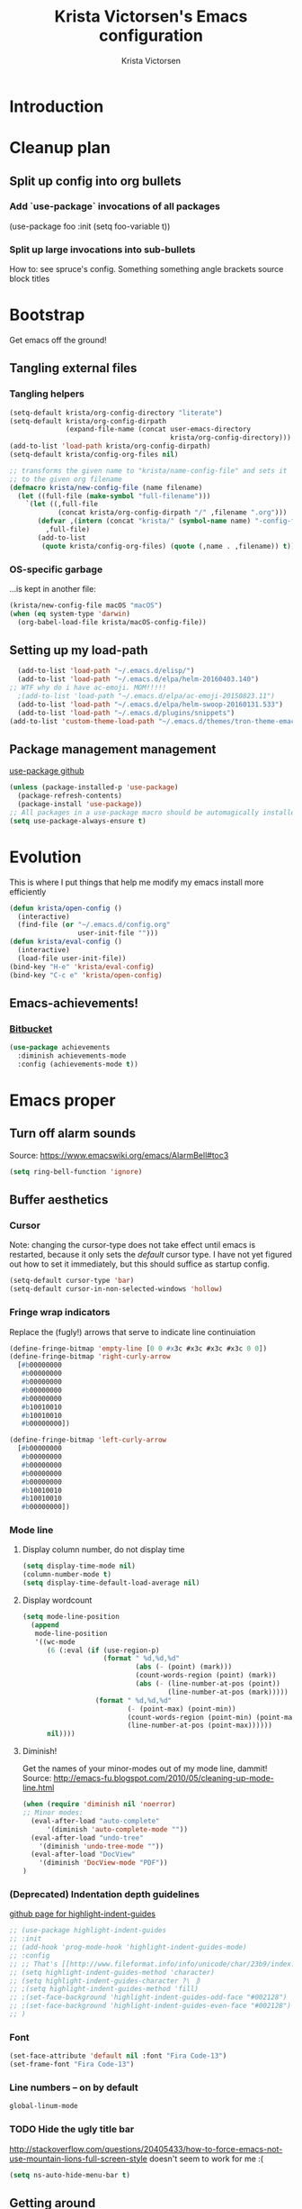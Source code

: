 #+TITLE: Krista Victorsen's Emacs configuration
#+AUTHOR: Krista Victorsen
#+PROPERTY: header-args :tangle yes
#+OPTIONS: tex: t
#+OPTIONS: toc:2
* Introduction
* Cleanup plan
** Split up config into org bullets
*** Add `use-package` invocations of all packages
(use-package foo
:init
  (setq foo-variable t))
*** Split up large invocations into sub-bullets
How to: see spruce's config. Something something angle brackets source block titles
* Bootstrap
 Get emacs off the ground!
** Tangling external files
*** Tangling helpers
#+BEGIN_SRC emacs-lisp
  (setq-default krista/org-config-directory "literate")
  (setq-default krista/org-config-dirpath
                (expand-file-name (concat user-emacs-directory
                                          krista/org-config-directory)))
  (add-to-list 'load-path krista/org-config-dirpath)
  (setq-default krista/config-org-files nil)

  ;; transforms the given name to "krista/name-config-file" and sets it
  ;; to the given org filename
  (defmacro krista/new-config-file (name filename)
    (let ((full-file (make-symbol "full-filename")))
      `(let ((,full-file
              (concat krista/org-config-dirpath "/" ,filename ".org")))
         (defvar ,(intern (concat "krista/" (symbol-name name) "-config-file"))
           ,full-file)
         (add-to-list
          (quote krista/config-org-files) (quote (,name . ,filename)) t))))
#+END_SRC
*** OS-specific garbage
...is kept in another file:
#+BEGIN_SRC emacs-lisp
(krista/new-config-file macOS "macOS")
(when (eq system-type 'darwin)
  (org-babel-load-file krista/macOS-config-file))
#+END_SRC
** Setting up my load-path
#+BEGIN_SRC emacs-lisp
  (add-to-list 'load-path "~/.emacs.d/elisp/")
  (add-to-list 'load-path "~/.emacs.d/elpa/helm-20160403.140")
;; WTF why do i have ac-emoji. MOM!!!!!
  ;(add-to-list 'load-path "~/.emacs.d/elpa/ac-emoji-20150823.11")
  (add-to-list 'load-path "~/.emacs.d/elpa/helm-swoop-20160131.533")
  (add-to-list 'load-path "~/.emacs.d/plugins/snippets")
(add-to-list 'custom-theme-load-path "~/.emacs.d/themes/tron-theme-emacs")
#+END_SRC
** Package management management
[[https://github.com/jwiegley/use-package][use-package github]]
#+BEGIN_SRC emacs-lisp
  (unless (package-installed-p 'use-package)
    (package-refresh-contents)
    (package-install 'use-package))
  ;; All packages in a use-package macro should be automagically installed
  (setq use-package-always-ensure t)
#+END_SRC
* Evolution
This is where I put things that help me modify my emacs install more efficiently
#+BEGIN_SRC emacs-lisp
(defun krista/open-config ()
  (interactive)
  (find-file (or "~/.emacs.d/config.org"
                 user-init-file "")))
(defun krista/eval-config ()
  (interactive)
  (load-file user-init-file))
(bind-key "H-e" 'krista/eval-config)
(bind-key "C-c e" 'krista/open-config)
#+END_SRC
** Emacs-achievements!
*** [[https://bitbucket.org/gvol/emacs-achievements/src/5b4b7b6816aaf105cd493f51b3860bd2f0c014a6/README.md?at=default&fileviewer=file-view-default][Bitbucket]]
#+BEGIN_SRC emacs-lisp
  (use-package achievements
    :diminish achievements-mode
    :config (achievements-mode t))
     
#+END_SRC
* Emacs proper
** Turn off alarm sounds
Source: https://www.emacswiki.org/emacs/AlarmBell#toc3
#+BEGIN_SRC emacs-lisp
 (setq ring-bell-function 'ignore)
#+END_SRC
** Buffer aesthetics
*** Cursor
Note: changing the cursor-type does not take effect until emacs is restarted,
because it only sets the /default/ cursor type. I have not yet figured
out how to set it immediately, but this should suffice as startup config.
#+BEGIN_SRC emacs-lisp
(setq-default cursor-type 'bar)
(setq-default cursor-in-non-selected-windows 'hollow)
#+END_SRC
*** Fringe wrap indicators
Replace the (fugly!) arrows that serve to indicate line continuiation
#+BEGIN_SRC emacs-lisp
  (define-fringe-bitmap 'empty-line [0 0 #x3c #x3c #x3c #x3c 0 0]) 
  (define-fringe-bitmap 'right-curly-arrow
    [#b00000000
     #b00000000
     #b00000000
     #b00000000
     #b00000000
     #b10010010
     #b10010010
     #b00000000])

  (define-fringe-bitmap 'left-curly-arrow
    [#b00000000
     #b00000000
     #b00000000
     #b00000000
     #b00000000
     #b10010010
     #b10010010
     #b00000000])
#+END_SRC
*** Mode line
**** Display column number, do not display time
#+BEGIN_SRC emacs-lisp
(setq display-time-mode nil)
(column-number-mode t)
(setq display-time-default-load-average nil)
#+END_SRC
**** Display wordcount
#+BEGIN_SRC emacs-lisp
    (setq mode-line-position
      (append
       mode-line-position
       '((wc-mode
          (6 (:eval (if (use-region-p)
                        (format " %d,%d,%d"
                                (abs (- (point) (mark)))
                                (count-words-region (point) (mark))
                                (abs (- (line-number-at-pos (point))
                                        (line-number-at-pos (mark)))))
                      (format " %d,%d,%d"
                              (- (point-max) (point-min))
                              (count-words-region (point-min) (point-max))
                              (line-number-at-pos (point-max))))))
          nil))))
#+END_SRC
**** Diminish!
Get the names of your minor-modes out of my mode line, dammit!
Source: http://emacs-fu.blogspot.com/2010/05/cleaning-up-mode-line.html
#+BEGIN_SRC emacs-lisp
(when (require 'diminish nil 'noerror)
;; Minor modes:
  (eval-after-load "auto-complete"
      '(diminish 'auto-complete-mode ""))
  (eval-after-load "undo-tree"
    '(diminish 'undo-tree-mode ""))
  (eval-after-load "DocView"
    '(diminish 'DocView-mode "PDF"))
)
#+END_SRC
*** (Deprecated) Indentation depth guidelines
[[https://github.com/DarthFennec/highlight-indent-guides][github page for highlight-indent-guides]]
#+BEGIN_SRC emacs-lisp
  ;; (use-package highlight-indent-guides
  ;; :init
  ;; (add-hook 'prog-mode-hook 'highlight-indent-guides-mode)
  ;; :config
  ;; ;; That's [[http://www.fileformat.info/info/unicode/char/23b9/index.htm][Unicode Character 'RIGHT VERTICAL BOX LINE' (U+23B9)]]
  ;; (setq highlight-indent-guides-method 'character)
  ;; (setq highlight-indent-guides-character ?\⎹)
  ;; ;(setq highlight-indent-guides-method 'fill)
  ;; ;(set-face-background 'highlight-indent-guides-odd-face "#002128")
  ;; ;(set-face-background 'highlight-indent-guides-even-face "#002128")
  ;; )
#+END_SRC
*** Font
#+BEGIN_SRC emacs-lisp
(set-face-attribute 'default nil :font "Fira Code-13")
(set-frame-font "Fira Code-13")
#+END_SRC
*** Line numbers -- on by default
#+BEGIN_SRC emacs-lisp
global-linum-mode
#+END_SRC
*** TODO Hide the ugly title bar
http://stackoverflow.com/questions/20405433/how-to-force-emacs-not-use-mountain-lions-full-screen-style
doesn't seem to work for me :(
#+BEGIN_SRC emacs-lisp
(setq ns-auto-hide-menu-bar t)
#+END_SRC
** Getting around
#+BEGIN_SRC emacs-lisp
; Cycle backwards through buffers
; ..."C-x o", meet your new friend "C-c o"!
(global-set-key (kbd "C-c o") 'previous-multiframe-window)

; Backwards kill-line. It's the backwards version of C-k
; Source: https://www.emacswiki.org/emacs/BackwardKillLine
(defun backward-kill-line (arg)
  "Kill ARG lines backward."
  (interactive "p")
  (kill-line (- 1 arg)))
(global-set-key (kbd "C-c k") 'backward-kill-line)
#+END_SRC
* cheatsheet
** Intro
Cheatsheet gives quick access to read-only buffers.
Use case: peeking at cheat sheets!
Github page: https://github.com/darksmile/cheatsheet/
*** Quickstart
**** Pull up your cheatsheet :: cheatsheet-show
***** Show buffer with your cheatsheet!
***** Use H-c to show the cheatsheet
***** Use C-q to exit the cheatsheet
**** Add a new cheat to your cheatsheet :: cheatsheet-add
Here's an example cheat. Follow this format in your config
#+BEGIN_SRC example
(cheatsheet-add :group 'Common
                :key "C-x C-c"
                :description "leave Emacs.")
#+END_SRC
** Krista's cheatsheet entries
#+BEGIN_SRC emacs-lisp :noweb tangle
  (use-package cheatsheet
    :config
    <<common-cheats>>
    <<builtin-cheats>>
    <<LaTeX-cheats>>
    <<org-cheats>>
    <<magit-cheats>>
    <<projectile-cheats>>
    :bind (("H-c" . cheatsheet-show)))
#+END_SRC
*** Common cheats for use throughout Emacs
#+BEGIN_SRC emacs-lisp :noweb-ref common-cheats :tangle yes
  (cheatsheet-add :group 'Getting_around
                  :key "C-d"
                  :description "Kill --> one character")
  (cheatsheet-add :group 'Getting_around
                  :key "M-d"
                  :description "Kill --> to end of word")
  (cheatsheet-add :group 'Getting_around
                  :key "C-DEL -or- M-DEL"
                  :description "Kill <-- to beginning of word")
  (cheatsheet-add :group 'Getting_around
                  :key "M-@"
                  :description "Mark --> to end of word")
  (cheatsheet-add :group 'Getting_around
                  :key "C-t"
                  :description "Swap the character at the mark w/the character before it")
  (cheatsheet-add :group 'Getting_around
                  :key "M-t"
                  :description "Swap the word at the mark w/the word before it")
#+END_SRC
*** Built-in emacs help
[[http://stackoverflow.com/questions/965263/given-an-emacs-command-name-how-would-you-find-key-bindings-and-vice-versa][Source]]
#+BEGIN_SRC emacs-lisp :noweb-ref builtin-cheats :tangle yes
  (cheatsheet-add :group 'builtin_help
                  :key "C-h c [command-name]"
                  :description "Look up the keybinding for a given command")
  (cheatsheet-add :group 'builtin_help
                  :key "C-h k [key-sequence]"
                  :description "Look up the command for a given keybinding")
  (cheatsheet-add :group 'builtin_help
                  :key "C-h f [function-name]"
                  :description "Look up the docs for a command")
  (cheatsheet-add :group 'builtin_help
                  :key "C-h ?"
                  :description "Help for getting more help")
#+END_SRC
*** LaTeX cheats
Much thanks goes to the AUCTeX Reference Card for version 11.89
#+BEGIN_SRC emacs-lisp :noweb-ref LaTeX-cheats :tangle no
    (cheatsheet-add :group 'LaTeX:document_structure ; see "Command Insertion" in the AUCTeX sheet
                    :key "C-c C-s"
                    :description "Insert section")
    (cheatsheet-add :group 'LaTeX:document_structure
                    :key "M-RET"
                    :description "Insert item")
    (cheatsheet-add :group 'LaTeX:document_structure
                    :key "C-c ]"
                    :description "Close LaTeX environment")

    ; Typeface commands: C-c C-f C-[whatever]
    (cheatsheet-add :group 'LaTeX:typeface
                    :key "C-c C-f C-b"
                    :description "Bold")
    (cheatsheet-add :group 'LaTeX:typeface
                    :key "C-c C-f C-i"
                    :description "Italics")
    (cheatsheet-add :group 'LaTeX:typeface
                    :key "C-c C-f C-r"
                    :description "\\text{} in math mode")
    (cheatsheet-add :group 'LaTeX:typeface
                    :key "C-c C-f C-e"
                    :description "\\emph{}")
    (cheatsheet-add :group 'LaTeX:typeface
                    :key "C-c C-f C-t"
                    :description "typewriter-style text")
    (cheatsheet-add :group 'LaTeX:typeface
                    :key "C-c C-f C-s"
                    :description "(forward-) slanted text")
    (cheatsheet-add :group 'LaTeX:typeface
                    :key "C-c C-f C-c"
                    :description "smallcaps")

    ; Source formatting commands: C-c C-q C-[whatever]
    (cheatsheet-add :group 'LaTeX:source_formatting
                    :key "C-c C-q C-s"
                    :description "Align section")
    (cheatsheet-add :group 'LaTeX:source_formatting
                    :key "C-c C-q C-s"
                    :description "Align environment")
    (cheatsheet-add :group 'LaTeX:source_formatting
                    :key "M-q"
                    :description "Align paragraph")
    (cheatsheet-add :group 'LaTeX:source_formatting
                    :key "C-c *"
                    :description "Mark section")
    (cheatsheet-add :group 'LaTeX:source_formatting
                    :key "C-c ."
                    :description "Mark environment")

    ; Math abbreviations: `[whatever]
    (cheatsheet-add :group 'LaTeX:math_abbrevs:fancy_letters
                    :key "` c"
                    :description "\\mathcal{}")
    (cheatsheet-add :group 'LaTeX:math_abbrevs:fancy_letters
                    :key "` ~"
                    :description "\\tilde{}")
    (cheatsheet-add :group 'LaTeX:math_abbrevs:fancy_letters
                    :key "` ^"
                    :description "\\hat{}")

    (cheatsheet-add :group 'LaTeX:math_abbrevs:arrows
                    :key "` C-f"
                    :description "\\rightarrow")
    (cheatsheet-add :group 'LaTeX:math_abbrevs:arrows
                    :key "` C-b"
                    :description "\\leftarrow")
    (cheatsheet-add :group 'LaTeX:math_abbrevs:arrows
                    :key "` C-p"
                    :description "\\uparrow")
    (cheatsheet-add :group 'LaTeX:math_abbrevs:arrows
                    :key "` C-n]"
                    :description "\\downarrow")

    (cheatsheet-add :group 'LaTeX:math_abbrevs:logic
                    :key "` I"
                    :description "\\infty")
    (cheatsheet-add :group 'LaTeX:math_abbrevs:logic
                    :key "` A"
                    :description "\\forall")
    (cheatsheet-add :group 'LaTeX:math_abbrevs:logic
                    :key "` E"
                    :description "\\exists")
    (cheatsheet-add :group 'LaTeX:math_abbrevs:logic
                    :key "` i"
                    :description "\\in")
    (cheatsheet-add :group 'LaTeX:math_abbrevs:logic
                    :key "` |"
                    :description "\\vee")
    (cheatsheet-add :group 'LaTeX:math_abbrevs:logic
                    :key "` &"
                    :description "\\wedge")

    (cheatsheet-add :group 'LaTeX:math_abbrevs:sets
                    :key "` 0"
                    :description "\\emptyset")
    (cheatsheet-add :group 'LaTeX:math_abbrevs:sets
                    :key "` \\"
                    :description "\\setminus")
    (cheatsheet-add :group 'LaTeX:math_abbrevs:sets
                    :key "` +"
                    :description "\\cup")
    (cheatsheet-add :group 'LaTeX:math_abbrevs:sets
                    :key "` -"
                    :description "\\cap")

    (cheatsheet-add :group 'LaTeX:math_abbrevs:sets
                    :key "` {"
                    :description "\\subset")
    (cheatsheet-add :group 'LaTeX:math_abbrevs:sets
                    :key "` }"
                    :description "\\supset")
    (cheatsheet-add :group 'LaTeX:math_abbrevs:sets
                    :key "` ["
                    :description "\\subseteq")
    (cheatsheet-add :group 'LaTeX:math_abbrevs:sets
                    :key "` ]"
                    :description "\\supseteq")

    (cheatsheet-add :group 'LaTeX:math_abbrevs:arithmetic
                    :key "` <"
                    :description "\\leq")
    (cheatsheet-add :group 'LaTeX:math_abbrevs:arithmetic
                    :key "` >"
                    :description "\\geq")
    (cheatsheet-add :group 'LaTeX:math_abbrevs:arithmetic
                    :key "` *"
                    :description "\\times")
    (cheatsheet-add :group 'LaTeX:math_abbrevs:arithmetic
                    :key "` ."
                    :description "\\cdot")

  ;;   (cheatsheet-add :group 'LaTeX:math_abbrevs:trig ; Trig
(cheatsheet-add :group 'LaTeX:math_abbrevs:trig
:key"` C-e"
:description "\\exp")

(cheatsheet-add :group 'LaTeX:math_abbrevs:trig
:key"` C-s"
:description "\\sin")

(cheatsheet-add :group 'LaTeX:math_abbrevs:trig
:key"` C-c"
:description "\\cos")

(cheatsheet-add :group 'LaTeX:math_abbrevs:trig
:key"` C-t"
:description "\\tan")

  ;;   (cheatsheet-add :group 'LaTeX:math_abbrevs:analysis ; Analysis
(cheatsheet-add :group 'LaTeX:math_abbrevs:analysis
:key"` C-^"
:description "\\sup")

(cheatsheet-add :group 'LaTeX:math_abbrevs:analysis
:key"` C-_"
:description "\\inf")

(cheatsheet-add :group 'LaTeX:math_abbrevs:analysis
:key"` C-l"
:description "\\lim")

(cheatsheet-add :group 'LaTeX:math_abbrevs:analysis
:key"` C-d"
:description "\\det")
#+END_SRC
*** Org-mode cheats
#+BEGIN_SRC emacs-lisp :noweb-ref org-cheats :tangle no
    (cheatsheet-add :group 'org
                    :key "
#+attr_org: :width 300 
#+attr_latex :width 3in :placement [H] 
[[file:./my_image.png]]"
                    :description "Add image inline")
#+END_SRC
*** Magit cheats
**** [[*Magit][Magit use-package entry]]
**** Config
#+BEGIN_SRC emacs-lisp :noweb-ref magit-cheats :tangle no
  (cheatsheet-add :group 'magit
                  :key "C-c g"
                  :description "Enter magit menu")
  (cheatsheet-add :group 'magit
                  :key "(from status menu) h"
                  :description "HALP")
  (cheatsheet-add :group 'magit
                  :key "c c; [type message]; C-c C-c"
                  :description "Commit staged changes; add commit msg; save commit msg and finish")
#+END_SRC
*** Projectile cheats
#+BEGIN_SRC emacs-lisp :noweb-ref projectile-cheats :tangle no
  (cheatsheet-add :group 'projectile
                  :key "C-c p s s"
                  :description "search")
  (cheatsheet-add :group 'projectile
                  :key "C-c p r"
                  :description "find-replace")
  (cheatsheet-add :group 'projectile
                  :key "C-c p f"
                  :description "file-find")
  (cheatsheet-add :group 'projectile
                  :key "C-c p k"
                  :description "kill all buffers for current project")
  (cheatsheet-add :group 'projectile
                  :key "C-c p a"
                  :description "switch to related file (e.g. header)")
#+END_SRC
** TODO use popwin to make it so that
*** the cheatsheet pops up in a sensible place (just like helm), i.e.
the cheatsheet does not occupy the adjacent buffer
*** closing the cheatsheet does not run "delete-window" (C-x 0) on the buffer that it occupied
** TODO make this entire section less hideous. (Seriously, the [[*LaTeX%20cheats][LaTeX cheats]] section is p fugly)
** NOTE: funky load behavior
It appears that the cheatsheet loads at startup time. Adding another
cheatsheet entry makes the entry pop up in the cheatsheet after
eval'ing my config, but deleting a cheatsheet entry does not update
the display until you restart Emacs.
* Yasnippet
** [[https://github.com/joaotavora/yasnippet/blob/master/README.mdown][Github]]
** [[http://cupfullofcode.com/blog/2013/02/26/snippet-expansion-with-yasnippet/index.html][Cup Full of Code tutorial (example starter snippets):]]
** [[https://joaotavora.github.io/yasnippet/snippet-organization.html#sec-1][Joatoavora tutorial (better)]]
** Configuration
#+BEGIN_SRC emacs-lisp
  (use-package yasnippet
    :diminish yas-minor-mode
    :config
    (yas-global-mode t))
#+END_SRC
* Org
Note: Use shift+meta-<right> to get lateral shifts (demotion/promotion) that apply to the whole subtree!
#+BEGIN_SRC emacs-lisp :noweb tangle
        (use-package org
          :diminish org-indent-mode
          :config
          (setq org-agenda-files (list "~/school/W17/at_a_glance.org"))
          <<org-aesthetics>>
          <<org-capture>>
          <<org-inline-images>>
          <<org-tree-behavior>>
          <<org-convenience>>
          <<org-hacks>>
          :bind (
                 ;; For use with my capture templates
                 ("C-c c" . org-capture)
                 
                 ;; More of the org ecosystem!
                 ("C-c a a" . org-agenda-list)
                 
                 ;; C-c C-l will insert link,
                 ;; C-c C-o will open the link at the point
                 ("C-c l" . org-store-link)

                 ;; Keybindings that insert inline / display math
                 ;; into org docs, s.t. everything will export to
                 ;; LaTeX nicely
                 ;; NOTE: These shortcuts match up with my shortcuts
                 ;;       for inserting inline / display math into
                 ;;       regular LaTeX docs. This is to provide as
                 ;;       seamless an experience as I can muster.
                 ("H-C-j" . LaTeX-insert-inline-math)
                 ("H-C-k" . LaTeX-insert-display-math)
          ))
#+END_SRC
** Aesthetics
#+BEGIN_SRC emacs-lisp :noweb-ref org-aesthetics :tangle no
  ;; Display bullets instead of asterisks
  (require 'org-bullets)
  (add-hook 'org-mode-hook (lambda () (org-bullets-mode t)))

  ;; Setting this to `t' will automatically render LaTeX special
  ;; characters, if possible/sensible
  ;; E.g. "\" + "alpha" becomes a lowercase alpha
  ;; I have it turned off, but it's here
  (setq org-pretty-entities nil)

  ;; Setting this to `t' will use {} to render sub/super-scripts
  ;; e.g. asdf_{123} is rendered as "asdf sub 123"
  ;; I have it turned off, but it's here
  (setq org-use-sub-superscripts "{}")

  ;; Hide org markup elements
  ;; See http://stackoverflow.com/questions/10969617/hiding-markup-elements-in-org-mode
  ;; Note: This change may not take effect until you restart emacs:
  ;; See http://orgmode.org/manual/Emphasis-and-monospace.html
  (setq org-hide-emphasis-markers t)

  ;; Make top-level headings larger, and lower-level headings progressively smaller
  (set-face-attribute 'org-level-1 nil :inherit 'outline-1 :height 1.2)
  (set-face-attribute 'org-level-2 nil :inherit 'outline-2 :height 1.0)
  (add-hook 'org-mode-hook (lambda () (setq line-spacing '0.25)))

  ;; Use my theme as the color scheme for source blocks
  (setq org-src-fontify-natively t)

  ;; Org mode clean view
  ;; <http://orgmode.org/manual/Clean-view.html>
  (setq org-startup-indented t)
#+END_SRC
** Exporting to LaTeX
#+BEGIN_SRC emacs-lisp
  ;; Put newlines around my images, please!
  ;; http://emacs.stackexchange.com/questions/5363/centered-figures-in-org-mode-latex-export?rq=1
  (advice-add 'org-latex--inline-image :around
              (lambda (orig link info)
                (concat
                 "\\begin{center}"
                 (funcall orig link info)
                 "\\end{center}")))
#+END_SRC
** Org-capture
#+BEGIN_SRC emacs-lisp :noweb-ref org-capture :tangle no
  ;; Org capture
  (setq org-default-notes-file (concat org-directory "/notes.org"))
  ;; To see what goes into an org-capture template, see
  ;; http://orgmode.org/manual/Template-expansion.html#Template-expansion
  (setq org-capture-templates
        '(("t" "todo" entry (file+olp "~/lists/todo.org" "todo-queue")
           "* TODO %?\n %i\n")
          ("a" "annoy" entry (file+olp "~/lists/annoy.org" "annoy")
           "* %?\n %i\n")
          ("p" "project" entry (file+olp "~/lists/todo.org" "projects")
             "* %?\n %i\n")
          ("s" "shopping" entry (file+olp "~/lists/todo.org" "shopping")
           "* %?\n %i\n")
          ("q" "quotes" entry (file+olp "~/lists/quotes.org" "quotes")
           "* %?\n %i\n")
  
          ("g" "grammar feud" entry 
           (file+headline "~/dev/spruce/grammar_feud.org" "Disagreements") 
           "* Summary: %?
         Disagreed-upon snippet: %^{snippet}
         Link to source: %^{link}")))
#+END_SRC
*** Examples:
#+BEGIN_EXAMPLE 
;;  ("r" "Meeting Schedule" entry
;;   (file+headline "~/lists/things.org" "HEADING") 
;;   "* TODO Meeting - %?
;; %i
;; Room: %^{Place}
;; Subject of the Meeting: %^{Subject}
;; Who will Atend: %^{Atendees}
;;        %a ")
;; '(("t" "Todo" entry (file+olp "~/dev/org_capture_example/gtd.org" "%^{heading|Org Tree Heading 1}")
;;    "* TODO %?\n %i\n %a")
;;   ("j" "Journal asdf" entry (file+datetree "~/dev/org_capture_example/journal.org")
;;    "* %?\nEntered on %U\n %i\n %a")))
#+END_EXAMPLE

** inline images
#+BEGIN_SRC emacs-lisp :noweb-ref org-inline-images :tangle no
  ;; Let me resize them plz!
  (setq org-image-actual-width '(500))
  ;; => if there is a #+ATTR.*: width="200", resize to 200,
  ;;     otherwise resize to 500 pixels wide
  ;; link credit: http://lists.gnu.org/archive/html/emacs-orgmode/2012-08/msg01388.html

  ;; By default, *do* display inline images
  (setq org-startup-with-inline-images t)

  ;; Let me automagically display PDFs as inline images!
  ;;;;;;;;;;;;;;;;;;;;;;;;;;;;;;;;;;;;;;;;;;;;;;;;;;;;;;;;;
  ;; - Solution via http://emacs.stackexchange.com/questions/390/display-pdf-images-in-org-mode
  ;; - NOTE: This solution requires imagemagick and ghostscript
  ;;   To install these on macOS, run:
  ;;       brew install ghostscript
  ;;       brew install imagemagick
  ;;   Source for install instructions: http://stackoverflow.com/a/37457373

  ;; ;; Execute the `org-include-img-from-pdf' function just before saving the file
  ;; (add-hook 'before-save-hook #'org-include-img-from-pdf)
  ;; ;; Execute the `org-include-img-from-pdf' function before processing the
  ;; ;; file for export
  ;; (add-hook 'org-export-before-processing-hook #'org-include-img-from-pdf)
  ;; (defun org-include-img-from-pdf (&rest ignore)
  ;;   "Convert the pdf files to image files.

  ;; Only looks at #HEADER: lines that have \":convertfrompdf t\".
  ;; This function does nothing if not in org-mode, so you can safely
  ;; add it to `before-save-hook'."
  ;;   (interactive)
  ;;   (when (derived-mode-p 'org-mode)
  ;;     (save-excursion
  ;;       (goto-char (point-min))
  ;;       (while (search-forward-regexp
  ;;               "^\\s-*#\\+HEADER:.*\\s-:convertfrompdf\\s-+t"
  ;;               nil 'noerror)
  ;;         (let* (filenoext imgext imgfile pdffile cmd)
  ;;           ;; Keep on going on to the next line till it finds a line with
  ;;           ;; `[[FILE]]'
  ;;           (while (progn
  ;;                    (forward-line 1)
  ;;                    (not (looking-at "\\[\\[\\(.*\\)\\.\\(.*\\)\\]\\]"))))
  ;;           (when (looking-at "\\[\\[\\(.*\\)\\.\\(.*\\)\\]\\]")
  ;;             (setq filenoext (match-string-no-properties 1))
  ;;             (setq imgext (match-string-no-properties 2))
  ;;             (setq imgfile (expand-file-name (concat filenoext "." imgext)))
  ;;             (setq pdffile (expand-file-name (concat filenoext "." "pdf")))
  ;;             (message "imgfile: %s" imgfile)
  ;;             (setq cmd (concat "convert -density 96 -quality 85 "
  ;;                               pdffile " " imgfile))
  ;;             (when (file-newer-than-file-p pdffile imgfile)
  ;;               ;; This block is executed only if pdffile is newer than imgfile
  ;;               ;; or if imgfile does not exist
  ;;               ;; Source: https://www.gnu.org/software/emacs/manual/html_node/elisp/Testing-Accessibility.html
  ;;               (message "%s" cmd)
  ;;               (shell-command cmd))))))))
#+END_SRC
** Tweaks to tree behavior
(Todo)
#+BEGIN_SRC emacs-lisp :noweb-ref org-tree-behavior :tangle no
(setq org-yank-adjusted-subtrees t)
(setq org-yank-folded-subtrees t)
#+END_SRC
** Convenience functions
Org source blocks
#+BEGIN_SRC emacs-lisp :noweb-ref org-convenience :tangle no
    ;; Start a new elisp block in org mode by typing <el and then pressing TAB
    (add-to-list 'org-structure-template-alist
                 '("el" "#+BEGIN_SRC emacs-lisp\n?\n#+END_SRC" ""))
    (add-to-list 'org-structure-template-alist
                 '("c" "#+BEGIN_SRC C\n?\n#+END_SRC" ""))
    (add-to-list 'org-structure-template-alist
                 '("cpp" "#+BEGIN_SRC C++\n?\n#+END_SRC" ""))
    (add-to-list 'org-structure-template-alist
                 '("p" "#+BEGIN_SRC python\n?\n#+END_SRC" ""))

    ;; Start a new elisp block in org mode by typing <el and then pressing TAB
    (add-to-list 'org-structure-template-alist
                 '("ex" "#+BEGIN_EXAMPLE \n?\n#+END_EXAMPLE" ""))
#+END_SRC
** Hacky shit
It works, okay?
#+BEGIN_SRC emacs-lisp :noweb-ref org-hacks :tangle no
    ;; Problem: When editing a TeX file, C-c C-c results in
    ;; "org-babel-execute-src-block: No org-babel-execute function for LaTeX!"
    ;; Solution: This, apparently
    (org-babel-do-load-languages
     'org-babel-load-languages
     '((latex . t)
       (python . t)
       (emacs-lisp . t)
       (C . t)
       ;(C++ . t)
       (lisp . t)
       ))

      ;; Org link workflow:
      ;; 1. Save link to current location with C-c l
      ;; 2. *move to spot where i'd like to insert the link*
      ;; 3. C-c C-l to insert link
      ;; 4. ((here's the annoying bit!)) delete the default string, because I
      ;;    basically never use the file path as the link description
      ;; 5. type in my own description
      ;; 6. carry on with my life
      (defun org-link-describe (link desc)
        (if (file-exists-p link)
            desc
          (read-string "Description: " nil)))

      (setf org-make-link-description-function #'org-link-describe)
#+END_SRC
* (in progress) Mail
# [[https://elliottucker.net/working-setup-for-sending-email-via-gmail-from-emacs-on-osx.html][The link that finally worked]]
# Note: I used "brew install gnutls" instead of "sudo port install gnutls"
#+BEGIN_SRC emacs-lisp
  ;; (setq
  ;;  send-mail-function 'smtpmail-send-it
  ;;  message-send-mail-function 'smtpmail-send-it
  ;;  user-mail-address "victorsenkrista@gmail.com"
  ;;  smtpmail-starttls-credentials '(("smtp.gmail.com" "587" nil nil))
  ;;  smtpmail-auth-credentials  (expand-file-name "~/.authinfo")
  ;;  smtpmail-default-smtp-server "smtp.gmail.com"
  ;;  smtpmail-smtp-server "smtp.gmail.com"
  ;;  smtpmail-smtp-service 587
  ;;  smtpmail-debug-info t
  ;;  starttls-extra-arguments nil
  ;;  starttls-gnutls-program "/usr/local/bin/gnutls-cli"
  ;;  starttls-extra-arguments nil
  ;;  starttls-use-gnutls t
  ;; )
#+END_SRC
* Helm
#+BEGIN_SRC emacs-lisp
  (require 'helm-config)
  (require 'helm)
  (require 'helm-swoop)
  (helm-mode t)
  (global-set-key (kbd "M-x") 'helm-M-x)
  (global-set-key (kbd "C-x C-f") 'helm-find-files)
  (global-set-key (kbd "C-x b") 'helm-buffers-list)
  (global-set-key (kbd "C-s") 'helm-swoop-without-pre-input)
  ;; helm swoop bookmarks
  (global-set-key (kbd "C-x r l") 'helm-bookmarks)

;; Helm company
  ;; Make helm split the window vertically
  (setq helm-swoop-split-direction 'split-window-vertically)
  (setq helm-swoop-split-with-multiple-windows nil)
  ;; If nil, you can slightly boost invoke speed in exchange for text color
  (setq helm-swoop-speed-or-color t)
  ;; (defvar helm-swoop-last-query)         ; Last search query for resume
  ;; (setq helm-swoop-last-query helm-swoop-pattern)
  ;; (unless (boundp 'helm-swoop-last-query)
  ;;     (set (make-local-variable 'helm-swoop-last-query) ""))
#+END_SRC
* Auto-complete
** TODO fix the width issues :P
[[http://stackoverflow.com/questions/27474936/color-schema-of-emacs-auto-complete-mode][color scheme]]
#+BEGIN_SRC emacs-lisp
(require 'auto-complete)
  (ac-config-default)
  (global-auto-complete-mode t)
  (defun auto-complete-mode-maybe ()
    "No maybe for you. Only AC!"
    (unless (minibufferp (current-buffer))
      (auto-complete-mode t))) 
  (global-set-key (kbd "C-;") 'auto-complete)
    (diminish auto-complete-mode)
#+END_SRC
* Projectile
** Projectile proper
#+BEGIN_SRC emacs-lisp
  ;; Absolute necessity
  (use-package projectile
    :diminish
    :config
    (setq projectile-completion-system 'helm)
    (projectile-global-mode)
    )
#+END_SRC
** Helm projectile
#+BEGIN_SRC emacs-lisp
  (use-package helm-projectile
    :config
    (with-eval-after-load 'projectile (helm-projectile-on))
    )
#+END_SRC
* Magit
** [[https://www.masteringemacs.org/article/introduction-magit-emacs-mode-git][HALP MOM HOW DO I Magit]]
** Enter magit: C-c g
** The config
#+BEGIN_SRC emacs-lisp
(use-package magit)

;; Speedy-open magit
    (global-set-key (kbd "C-c g") 'magit-status)
#+END_SRC

* Programming
** C / C++
#+BEGIN_SRC emacs-lisp
      (use-package cc-mode
        :bind (:map
               c-mode-base-map
               ("C-c b" . compile)
               ("M-j" . join-line))
        :config
    )
  ;; Give me preconfigured autocompletions for C and C++!
  ;; (add-hook 'c-mode-hook
  ;;             (lambda ()
  ;;               (add-to-list 'ac-sources 'ac-source-c-headers)
  ;;               (add-to-list 'ac-sources 'ac-source-c-header-symbols t)))
  ; Secret: I really use Ratliffe, but this does the trick
  (setq c-default-style "whitesmith")
  (setq-default c-basic-offset 4)
#+END_SRC
* LaTeX
#+BEGIN_SRC emacs-lisp
  ;; auctex provides package tex
  (use-package tex
    :ensure auctex
    :config
    (setq TeX-auto-save t)
    (setq TeX-PDF-mode t)
    (defun krista/TeX-open-output-buffer ()
      (interactive)
      (let ((output-file (with-current-buffer TeX-command-buffer
                           (expand-file-name
                            (TeX-active-master (TeX-output-extension))))))
        (find-file output-file)))
    (add-to-list 'TeX-view-program-list
                 (list "Emacs" #'krista/TeX-open-output-buffer))
    (setq TeX-view-program-selection '((output-pdf "Emacs")))
    (setq TeX-parse-self t)
    (setq-default TeX-master nil)
    (use-package latex
      :ensure nil
      :config
      (add-hook 'LaTeX-mode-hook 'visual-line-mode)
      (add-hook 'LaTeX-mode-hook 'LaTeX-math-mode)
      (add-hook 'LaTeX-mode-hook 'turn-on-reftex)
      :bind (           
             ;("`_" . LaTeX-math-bar)
             )
      )
    (setq reftex-plug-into-AUCTeX t)
    )
#+END_SRC

* Unfiled
** Packages
*** Slime
#+BEGIN_SRC emacs-lisp
  (load (expand-file-name "~/software/quicklisp/slime-helper.el"))
  ;; The SBCL binary and command-line arguments
  (setq inferior-lisp-program "/usr/local/bin/sbcl --noinform")
#+END_SRC
*** Emacs/W3 Configuration
#+BEGIN_SRC emacs-lisp
    (setq load-path (cons "/usr/share/emacs/site-lisp" load-path))
    (condition-case () (require 'w3-auto "w3-auto") (error nil))
#+END_SRC
*** multiple-cursors
#+BEGIN_SRC emacs-lisp
  ;(use-package multiple-cursors
  ;  :bind (("C-S-c C-S-c" . mc/edit-lines)))
#+END_SRC
*** Recently-opened files
#+BEGIN_SRC emacs-lisp
    (require 'recentf)
    (recentf-mode t)
    (setq recentf-max-menu-items 100)
    (setq helm-recentf-max-menu-items 100)
    ;;; Fast access to them recently-opened files
    (global-set-key "\C-x\ \C-r" 'helm-recentf)
#+END_SRC
*** Pylint minor mode
#+BEGIN_SRC emacs-lisp
    (autoload 'pylint "pylint")
    (add-hook 'python-mode-hook 'pylint-add-menu-items)
    (add-hook 'python-mode-hook 'pylint-add-key-bindings)
#+END_SRC
*** Undo tree
Docs: <http://www.dr-qubit.org/undo-tree/undo-tree-0.6.4.el>
#+BEGIN_SRC emacs-lisp
  (require 'undo-tree)
  (setq undo-tree-auto-save-history t)
  (global-undo-tree-mode)
  (add-to-list 'undo-tree-history-directory-alist
               '("." . "~/.emacs.d/cache/undo"))
#+END_SRC
** Cosmetics
*** Whitespace preferences
#+BEGIN_SRC emacs-lisp
  (add-hook 'python-mode-hook 'whitespace-mode)
  (setq whitespace-style '(trailing space-before-tab indentation empty space-after-tab lines))
  (setq whitespace-action '(auto-cleanup))
  (setq-default indent-tabs-mode nil)
  (setq tab-width 8)
  ;(defvaralias 'c-basic-offset 'tab-width)
#+END_SRC
*** Python: indent with a 4-space-wide tab
#+BEGIN_SRC emacs-lisp
    (add-hook 'python-mode-hook
              (lambda ()
                (setq indent-tabs-mode nil)
                (setq tab-width 4)
                (setq python-indent 4)))
#+END_SRC
*** Kill default startup message, text at the top of scratch buffers
#+BEGIN_SRC emacs-lisp
    (setq inhibit-startup-message t)
    (setq initial-scratch-message "")
#+END_SRC
*** Kill the default emacs toolbar (top of screen)
#+BEGIN_SRC emacs-lisp
    (tool-bar-mode -1)
#+END_SRC
*** Highlight corresponding paren whenever you mouse over its pair
#+BEGIN_SRC emacs-lisp
    (show-paren-mode 1)
#+END_SRC
*** Delete highlighted text if you start typing on top of it
#+BEGIN_SRC emacs-lisp
    (delete-selection-mode 1)
#+END_SRC
*** Hide the scrollbar
#+BEGIN_SRC emacs-lisp
    (scroll-bar-mode -1)
#+END_SRC
*** Organize autosaved backup files (put them someplace else!)
[[http://stackoverflow.com/questions/2680389/how-to-remove-all-files-ending-with-made-by-emacs][source]]
#+BEGIN_SRC emacs-lisp
    (setq backup-directory-alist '(("." . "~/.emacs.d/backup"))
          backup-by-copying t    ; Don't delink hardlinks
          version-control t      ; Use version numbers on backups
          delete-old-versions t  ; Automatically delete excess backups
          kept-new-versions 20   ; how many of the newest versions to keep
          kept-old-versions 5    ; and how many of the old
          )
#+END_SRC
** Keybindings and accessibility
#+BEGIN_SRC emacs-lisp
;; Change "yes or no" prompts to "y or n" prompts
(fset 'yes-or-no-p 'y-or-n-p)
    ;; Toggle fullscreen with meta-return
    (global-set-key (kbd "H-<return>") 'toggle-frame-fullscreen)
    ;; Speedy eval-buffer
    (global-set-key (kbd "C-c b") 'eval-buffer)

    ;; count words in selected region
    (global-set-key (kbd "C-c w") 'count-words)

    ;; Speedy-open melpa
    (global-set-key (kbd "H-p") 'package-list-packages)

    ;; Transpose line up or down
    (defun move-line-up ()
      "Move up the current line."
      (interactive)
      (transpose-lines 1)
      (forward-line -2)
      (indent-according-to-mode))
    (defun move-line-down ()
      "Move down the current line."
      (interactive)
      (forward-line 1)
      (transpose-lines 1)
      (forward-line -1)
      (indent-according-to-mode))
    (global-set-key [(meta p)]  'move-line-up)
    (global-set-key [(meta n)]  'move-line-down)

    ;; Don't add 2 spaces after my period, dammit!
    (setq sentence-end-double-space nil)

    ;; Enable "C-x u" for upcase-region, "C-x l" for downcase-region
    (put 'upcase-region 'disabled nil)
    (put 'downcase-region 'disabled nil)

    ;; Comment line with M-;
    ;; Source:
    ;; <http://www.opensubscriber.com/message/emacs-devel@gnu.org/10971693.html>
    (defun comment-dwim-line (&optional arg)
      "Replacement for the comment-dwim command.
       If no region is selected and current line is not blank and we are not at the end of the line,
       then comment current line.
       Replaces default behaviour of comment-dwim, when it inserts comment at the end of the line."
      (interactive "*P")
      (comment-normalize-vars)
      (if (and (not (region-active-p))
               (not (looking-at "[ \t]*$")))
          (comment-or-uncomment-region (line-beginning-position)
                                       (line-end-position))
        (comment-dwim arg)))
    (global-set-key (kbd "M-;") 'comment-dwim-line)

    ;; Make C-K clear text AND newline
    (setq kill-whole-line t)

    ;;; Start & end recording new keyboard macro
    (global-set-key (kbd "M-[") 'kmacro-start-macro)
    (global-set-key (kbd "M-]") 'kmacro-end-macro)
    ;;; (TODO https://www.emacswiki.org/emacs/KeyboardMacros)
    (global-set-key (kbd "C-l") 'call-last-kbd-macro)


    ;; 23 Mar 2016 - binds "M-j" to "M-x-join-line", as per
    ;; <http://stackoverflow.com/questions/1072662/by-emacs-how-to-join-two-lines-into-one>
    (global-set-key (kbd "M-j") 'join-line)

    ;; Spruce's Latex stuff: https://gist.github.com/spruceb/4209965bb7c335894b436002c720bf35
    ;; latex
    ;; TODO: fucks up prettify for some reason?
    ;; (company-auctex-init)
    ;; save buffer style info
    (setq TeX-auto-save t)
    ;; automatically parse style info
    (setq TeX-parse-self t)
    ;; no tabs
    (setq TeX-auto-untabify t)

    ;; (add-hook 'LaTeX-mode-hook 'visual-line-mode)
    (add-hook 'LaTeX-mode-hook 'LaTeX-math-mode)
    (add-hook 'LaTeX-mode-hook 'turn-on-reftex)
    (setq reftex-plug-into-AUCTeX t)
    (setq TeX-PDF-mode t)
    ;; better name for local variable
    (setq TeX-auto-local ".auctex-auto")
    ;; auto revert pdf buffer
    (add-hook 'TeX-after-compilation-finished-functions #'TeX-revert-document-buffer)
    ;; show errors if there were any
    (setq TeX-error-overview-open-after-TeX-run t)
    ;; autocompletion
    ;; don't confirm before cleaning files
    (setq TeX-clean-confirm nil)
    (defun tex-runall-clean ()
      (interactive)
      (TeX-command-run-all nil)
      (TeX-clean))


    (defun TeX-insert-pair (arg open-str close-str)
      "Like TeX-insert-brackes but for any pair"
      (interactive "P")
      (if (TeX-active-mark)
          (progn
            (if (< (point) (mark)) (exchange-point-and-mark))
            (insert close-str)
            (save-excursion (goto-char (mark)) (insert open-str)))
        (insert open-str)
        (save-excursion
          (if arg (forward-sexp (prefix-numeric-value arg)))
          (insert close-str))))

;; Make it so that I can insert inline/display math quickly
    (defun LaTeX-insert-inline-math (arg)
      (interactive "P")
      (TeX-insert-pair arg "\\( " " \\)"))
    (defun LaTeX-insert-display-math (arg)
      (interactive "P")
      (TeX-insert-pair arg "\\[ " " \\]"))
    (defun LaTeX-mode-keybindings ()
      (local-set-key (kbd "H-C-j") #'LaTeX-insert-inline-math)
      (local-set-key (kbd "H-C-k") #'LaTeX-insert-display-math))
    (add-hook 'LaTeX-mode-hook #'LaTeX-mode-keybindings)

    (defun TeX-mode-keybindings ()
      (local-set-key (kbd "C-c b") #'tex-runall-clean)
      (local-set-key (kbd "H b") #'LaTeX-math-bar))
    (add-hook 'TeX-mode-hook #'TeX-mode-keybindings)

    (setq TeX-save-query nil)

;; TODO: wtf is this
    (setq latex-templates-directory "~/.emacs.d/templates/latex-templates/")
    (defun latex-template ()
      (interactive)
      (let* ((files (file-expand-wildcards (concat latex-templates-directory "*.tex")))
             (selection (completing-read "LaTeX Template: "
                                         (mapcar #'file-name-base files))))
        (insert-file-contents (concat latex-templates-directory selection ".tex"))))

    (setq TeX-electric-sub-and-superscript t)
    (setq LaTeX-math-menu-unicode t)
    (add-hook 'LaTeX-mode-hook (lambda () (latex-electric-env-pair-mode t)))

;; Wrap lines at n characters
    (add-hook 'LaTeX-mode-hook
              (lambda () (set-fill-column 70)))
;; Automatically wrap lines when I go past n characters
    (add-hook 'LaTeX-mode-hook 'turn-on-auto-fill)

;; Automatically turn \ + alpha into the unicode equivalent \alpha
    (add-hook 'LaTeX-mode-hook (lambda () (prettify-symbols-mode)))

    (put 'TeX-command-extra-options 'safe-local-variable
         (lambda (x) (string-equal x "-shell-escape")))
#+END_SRC
** Stuff added by Custom
#+BEGIN_SRC emacs-lisp
    ;; custom-set-variables was added by Custom.
    ;; If you edit it by hand, you could mess it up, so be careful.
    ;; Your init file should contain only one such instance.
    ;; If there is more than one, they won't work right.
    (custom-set-variables
     ;; custom-set-variables was added by Custom.
     ;; If you edit it by hand, you could mess it up, so be careful.
     ;; Your init file should contain only one such instance.
     ;; If there is more than one, they won't work right.
     '(ansi-color-faces-vector
       [default default default italic underline success warning error])
     '(ansi-color-names-vector
       ["#212526" "#ff4b4b" "#b4fa70" "#fce94f" "#729fcf" "#e090d7" "#8cc4ff" "#eeeeec"])
     '(custom-enabled-themes (quote (sanityinc-tomorrow-eighties)))
     '(custom-safe-themes
       (quote
        ("628278136f88aa1a151bb2d6c8a86bf2b7631fbea5f0f76cba2a0079cd910f7d" default)))
     '(gud-gdb-command-name "gdb --annotate=1")
     '(inhibit-startup-screen t)
     '(large-file-warning-threshold nil)
     '(mac-command-modifier (quote meta))
     '(org-bullets-bullet-list (quote ("⊕" "⦷" "⊜" "⊝")))
     '(package-selected-packages
       (quote
        (undo-tree smartparens slime reveal-in-osx-finder pylint org-bullets magit helm-swoop color-theme-sanityinc-tomorrow auctex ac-emoji)))
)

    ;; custom-set-faces was added by Custom.
    ;; If you edit it by hand, you could mess it up, so be careful.
    ;; Your init file should contain only one such instance.
    ;; If there is more than one, they won't work right.
    (custom-set-faces
     '(fringe ((t (:background "#001519"))))
     '(vertical-border ((t (:foreground "#00d4d4"))))
)
#+END_SRC
* Emacs help
** [[https://www.gnu.org/software/emacs/manual/html_node/elisp/Key-Binding-Commands.html][Keybinding instructions]]
** How to edit source code in org-mode file:
*** New code block:
**** New source block (lang unspecified): <s [TAB]
**** New elisp block: <el [TAB]
*** Edit code block: C-c'
** embed image in org
#+BEGIN_SRC emacs-lisp
  ;; P.s.: you can embed an image in org as follows:
  ;; * Picture:
  ;; #+CAPTION: This is the caption for the next figure link (or table)
  ;; #+attr_org: :width="50px"
  ;; #+NAME:   figure
  ;; [[file:./my_image.png]]
;; To view:
#+END_SRC
** Select all: C-xh
* Kinesis-specific keyboard issues
  My hands were hurting after long typing sessions. As a computer
  science student, I forsaw this as being a potentially-huge problem
  later on in life. So I decided to get a Kinesis Advantage 2 while I
  was still young, springy, and stupid enough to consider adapting my
  muscle memory to a new keyboard style. (...but fuck Dvorak. I ain't
  crazy enough for Dvorak.)  2 weeks later, my new Kinesis arrived. I
  plugged her into my Mac, and with a perverse glee, I started up
  Emacs to see what was broken. Here, I shall document those things.

  - First, I live in the U.S. This keyboard therefore shipped with a
    P.C. layout. I followed the instructions for "Mac Mode", as per
    the quickstart guide. It should be noted that before switching, my
    layout was modified from the stock OS X layout as follows:
    - Global modifications:
